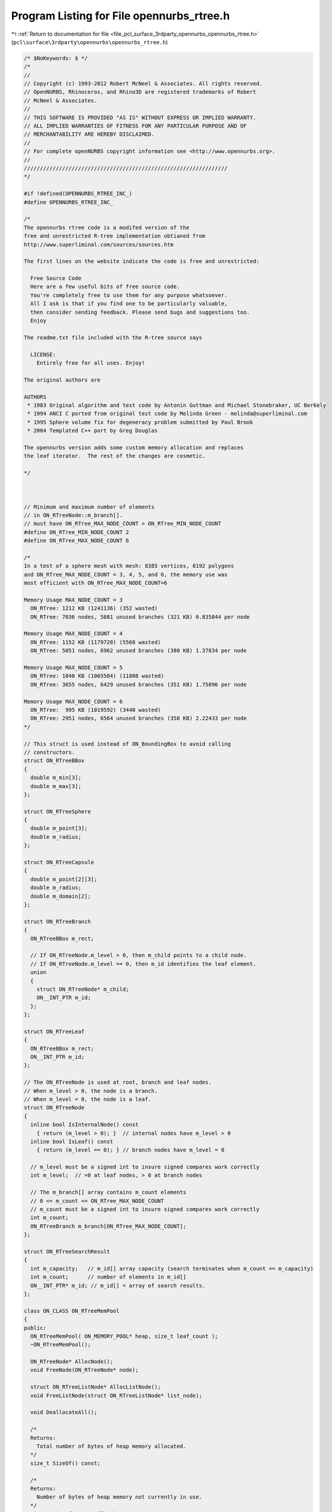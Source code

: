 
.. _program_listing_file_pcl_surface_3rdparty_opennurbs_opennurbs_rtree.h:

Program Listing for File opennurbs_rtree.h
==========================================

|exhale_lsh| :ref:`Return to documentation for file <file_pcl_surface_3rdparty_opennurbs_opennurbs_rtree.h>` (``pcl\surface\3rdparty\opennurbs\opennurbs_rtree.h``)

.. |exhale_lsh| unicode:: U+021B0 .. UPWARDS ARROW WITH TIP LEFTWARDS

.. code-block:: cpp

   /* $NoKeywords: $ */
   /*
   //
   // Copyright (c) 1993-2012 Robert McNeel & Associates. All rights reserved.
   // OpenNURBS, Rhinoceros, and Rhino3D are registered trademarks of Robert
   // McNeel & Associates.
   //
   // THIS SOFTWARE IS PROVIDED "AS IS" WITHOUT EXPRESS OR IMPLIED WARRANTY.
   // ALL IMPLIED WARRANTIES OF FITNESS FOR ANY PARTICULAR PURPOSE AND OF
   // MERCHANTABILITY ARE HEREBY DISCLAIMED.
   //        
   // For complete openNURBS copyright information see <http://www.opennurbs.org>.
   //
   ////////////////////////////////////////////////////////////////
   */
   
   #if !defined(OPENNURBS_RTREE_INC_)
   #define OPENNURBS_RTREE_INC_
   
   /*
   The opennurbs rtree code is a modifed version of the
   free and unrestricted R-tree implementation obtianed from 
   http://www.superliminal.com/sources/sources.htm
   
   The first lines on the website indicate the code is free and unrestricted:
   
     Free Source Code
     Here are a few useful bits of free source code. 
     You're completely free to use them for any purpose whatsoever.
     All I ask is that if you find one to be particularly valuable, 
     then consider sending feedback. Please send bugs and suggestions too. 
     Enjoy 
   
   The readme.txt file included with the R-tree source says
   
     LICENSE:
       Entirely free for all uses. Enjoy!
   
   The original authors are 
   
   AUTHORS
    * 1983 Original algorithm and test code by Antonin Guttman and Michael Stonebraker, UC Berkely
    * 1994 ANCI C ported from original test code by Melinda Green - melinda@superliminal.com
    * 1995 Sphere volume fix for degeneracy problem submitted by Paul Brook
    * 2004 Templated C++ port by Greg Douglas
   
   The opennurbs version adds some custom memory allocation and replaces
   the leaf iterator.  The rest of the changes are cosmetic.
   
   */
   
   
   
   // Minimum and maximum number of elements 
   // in ON_RTreeNode::m_branch[].
   // must have ON_RTree_MAX_NODE_COUNT > ON_RTree_MIN_NODE_COUNT
   #define ON_RTree_MIN_NODE_COUNT 2
   #define ON_RTree_MAX_NODE_COUNT 6
   
   /*
   In a test of a sphere mesh with mesh: 8385 vertices, 8192 polygons
   and ON_RTree_MAX_NODE_COUNT = 3, 4, 5, and 6, the memory use was 
   most efficient with ON_RTree_MAX_NODE_COUNT=6
   
   Memory Usage MAX_NODE_COUNT = 3
     ON_RTree: 1212 KB (1241136) (352 wasted)
     ON_RTree: 7036 nodes, 5881 unused branches (321 KB) 0.835844 per node
   
   Memory Usage MAX_NODE_COUNT = 4
     ON_RTree: 1152 KB (1179720) (5568 wasted)
     ON_RTree: 5051 nodes, 6962 unused branches (380 KB) 1.37834 per node
   
   Memory Usage MAX_NODE_COUNT = 5
     ON_RTree: 1040 KB (1065504) (11808 wasted)
     ON_RTree: 3655 nodes, 6429 unused branches (351 KB) 1.75896 per node
   
   Memory Usage MAX_NODE_COUNT = 6
     ON_RTree:  995 KB (1019592) (3440 wasted)
     ON_RTree: 2951 nodes, 6564 unused branches (358 KB) 2.22433 per node
   */
   
   // This struct is used instead of ON_BoundingBox to avoid calling
   // constructors.
   struct ON_RTreeBBox
   {
     double m_min[3];
     double m_max[3];
   };
   
   struct ON_RTreeSphere
   {
     double m_point[3];
     double m_radius;
   };
   
   struct ON_RTreeCapsule
   {
     double m_point[2][3];
     double m_radius;
     double m_domain[2];
   };
   
   struct ON_RTreeBranch
   {
     ON_RTreeBBox m_rect;
   
     // If ON_RTreeNode.m_level > 0, then m_child points to a child node.
     // If ON_RTreeNode.m_level == 0, then m_id identifies the leaf element.
     union
     {
       struct ON_RTreeNode* m_child;
       ON__INT_PTR m_id;
     };
   };
   
   struct ON_RTreeLeaf
   {
     ON_RTreeBBox m_rect;
     ON__INT_PTR m_id;
   };
   
   // The ON_RTreeNode is used at root, branch and leaf nodes.
   // When m_level > 0, the node is a branch.
   // When m_level = 0, the node is a leaf.
   struct ON_RTreeNode
   {
     inline bool IsInternalNode() const
       { return (m_level > 0); }  // internal nodes have m_level > 0
     inline bool IsLeaf() const
       { return (m_level == 0); } // branch nodes have m_level = 0
   
     // m_level must be a signed int to insure signed compares work correctly
     int m_level;  // =0 at leaf nodes, > 0 at branch nodes
   
     // The m_branch[] array contains m_count elements
     // 0 <= m_count <= ON_RTree_MAX_NODE_COUNT
     // m_count must be a signed int to insure signed compares work correctly
     int m_count; 
     ON_RTreeBranch m_branch[ON_RTree_MAX_NODE_COUNT];
   };
   
   struct ON_RTreeSearchResult
   {
     int m_capacity;   // m_id[] array capacity (search terminates when m_count == m_capacity)
     int m_count;      // number of elements in m_id[]
     ON__INT_PTR* m_id; // m_id[] = array of search results.
   };
   
   class ON_CLASS ON_RTreeMemPool
   {
   public:
     ON_RTreeMemPool( ON_MEMORY_POOL* heap, size_t leaf_count );
     ~ON_RTreeMemPool();
   
     ON_RTreeNode* AllocNode();
     void FreeNode(ON_RTreeNode* node);
   
     struct ON_RTreeListNode* AllocListNode();
     void FreeListNode(struct ON_RTreeListNode* list_node);
   
     void DeallocateAll();
   
     /*
     Returns:
       Total number of bytes of heap memory allocated.
     */
     size_t SizeOf() const;
   
     /*
     Returns:
       Number of bytes of heap memory not currently in use.
     */
     size_t SizeOfUnusedBuffer() const;
   
   private:
     void GrowBuffer();
   
     struct Blk
     {
       struct Blk* m_next;
     };
   
     // linked list of unused ON_RTreeNode 
     struct Blk* m_nodes;
     // linked list of unused ON_RTreeListNode
     struct Blk* m_list_nodes;
   
     // buffer for new allocations
     unsigned char* m_buffer;
     size_t m_buffer_capacity;
   
     struct Blk* m_blk_list;   // linked list used to free all allocated memory
     size_t m_sizeof_blk;      // total amount of memory in each block.
   
     ON_MEMORY_POOL* m_heap;
     size_t m_sizeof_heap; // total amount of heap memory in this rtree
   };
   
   ////////////////////////////////////////////////////////////////
   //
   // ON_RTreeIterator
   //
   //   The ON_RTreeIterator class can be used to iterate each leaf 
   //   in an ON_RTree.
   //
   class ON_CLASS ON_RTreeIterator
   {
   public:
     /*
     Description:
       Construct an empty iterator.  Call Initialize() to attach
       the iterator to an R-tree.
     Remark:
       Any calls to ON_RTree::Insert() or ON_RTree::Remove() that modify
       an R-tree being iterated invalidate the iterator.  The iterator
       must be re-initialized before being used again.
   
       There is no connection between the order elements are inserted
       in an R-tree and the order the elements are iterated by an
       iterator.    
     */
     ON_RTreeIterator();
     ON_RTreeIterator(const class ON_RTree& a_rtree);
   
     ~ON_RTreeIterator();
   
     /*
     Description:
       Initialize an iterator to iterate every leaf in the rtree.
     Parameters:
       a_rtree - [in]
         R-tree to iterate
     Example:
       See the comment for ON_RTreeIterator::First().
     Returns:
       True if a_rtree has at least one element.
     Remarks:
       Any calls to ON_RTree::Insert() or ON_RTree::Remove() that modify
       this node or its children will invalidate this iterator and it
       must be re-initialized.
   
       There is no connection between the order elements are inserted
       in an R-tree and the order the elements are iterated by an
       iterator.    
     */
     bool Initialize(const class ON_RTree& a_rtree);
   
     /*
     Description:
       Initialize an iterator to iterate every leaf on or below a_node.
     Parameters:
       a_node - [in]
         R-tree node to iterate
     Example:
       See the comment for ON_RTreeIterator::First().
     Returns:
       True if a_node has at least one element.
     Remarks:
       Any calls to ON_RTree::Insert() or ON_RTree::Remove() that modify
       this node or its children will invalidate this iterator and it
       must be re-initialized.
   
       There is no connection between the order elements are inserted
       in an R-tree and the order the elements are iterated by an
       iterator.    
     */
     bool Initialize(const struct ON_RTreeNode* a_node);
   
     /*
     Description:
       Get the value of the current leaf element. Calling Value()
       does not increment or decrement the iterator.
     Example:
       See the comment for ON_RTreeIterator::First().
     Return:
       Null pointer if there are no more leaves to iterate
       A pointer to the current R-tree leaf.  When there are no more leaves,
       the returned pointer is null.
     */
     const ON_RTreeBranch* Value() const;
   
     /*
     Description:
       Reset the iterator so the current leaf is the first leaf in
       the R-tree.  The Initialize() functions automatically do
       this, but First() can be called if an iterator needs to be
       used more than once or to make code easy to read and understand.
     Example:
       Iterate every leaf in an R-tree.
   
             ON_RTree rtree;
             ...
             ON_RtreeIterator rit(rtree);
             const ON_RTreeBranch* rtree_leaf;
             for ( rit.First(); 0 != (rtree_leaf = rit.Value()); rit.Next() )
             {
               // leaf id           = rtree_leaf->m_id
               // leaf bounding box = rtree->m_rect
             }
   
     Returns:
       True if a call to Value() will return a non-null pointer.
     See Also:
       ON_RTreeIterator::Last();
     */
     bool First();
   
     /*
     Description:
       Increment the iterator to the next leaf in the R-tree.
     Example:
       See the comment for ON_RTreeIterator::First()
     Returns:
       True if a call to Value() will return a non-null pointer.
       False if there is not a next leaf and all susequent calls to
       Value() will return null.
     See Also:
       ON_RTreeIterator::Prev();
     */
     bool Next();
   
   
     /*
     Description:
       Set the iterator so the current leaf is the last leaf in the R-tree.
   
     Example:
       Iterate an R-tree in reverse order.
   
             ON_RTree rtree;
             ...
             ON_RTreeIterator rit(rtree);
             const ON_RTreeBranch* rtree_leaf;
             for ( rit.Last(); 0 != (rtree_leaf = rit.Value()); rit.Prev() )
             {
               // leaf id           = rtree_leaf->m_id
               // leaf bounding box = rtree->m_rect
             }
   
     Returns:
       True if a call to Value() will return a non-null pointer.
     See Also:
       ON_RTreeIterator::First();
     */
     bool Last();
   
     /*
     Description:
       Decrement the iterator to the previous leaf in the R-tree.
     Example:
       See the comment for ON_RTreeIterator::Last()
     Returns:
       True if a call to Value() will return a non-null pointer.
       False if there is not a previous leaf and all susequent calls to
       Value() will return null.
     See Also:
       ON_RTreeIterator::Next();
     */
     bool Prev();
   
   private:
     enum { MAX_STACK = 32 }; //  Max stack size. Allows almost n^32 where n is number of branches in node
     
     struct StackElement
     {
       const struct ON_RTreeNode* m_node;
       int m_branchIndex; // must be a signed int to insure signed compares work correctly
     };
   
     bool PushChildren(struct StackElement* sp, bool bFirstChild);
   
     StackElement  m_stack[MAX_STACK]; // stack
     StackElement* m_sp;               // stack pointer (null or points into m_stack[])
     const ON_RTreeNode* m_root;       // root of tree being iterated
   };
   
   
   class ON_CLASS ON_RTree
   {
   public:
     ON_RTree( ON_MEMORY_POOL* heap = 0, size_t leaf_count = 0 );
     ~ON_RTree();
   
     /*
     Description:
       Create an R-tree with an element for each face in the mesh.
       The element id is set to the index of the face.
     Parameters:
       mesh - [in]
     Returns:
       True if successful.
     */
     bool CreateMeshFaceTree( const class ON_Mesh* mesh );
     
     /*
     Description:
       Insert an element into the RTree.
     Parameters:
       a_min - [in]
       a_max - [in]
         3d bounding box of the element.  The values in a_min[3] and a_max[3]
         must satisfy
         a_min[0] <= a_max[0], 
         a_min[1] <= a_max[1], and
         a_min[1] <= a_max[1].
       a_dataId - [in]
         id of the element.  This can be either a pointer or an integer id.
     Returns:
       True if element was successfully inserted.
     Remarks:
       Calling Insert() or Remove() invalidates any ON_RTreeIterator
       used to iterate this rtree. 
     */
     bool Insert(const double a_min[3], const double a_max[3], void* a_element_id);
     bool Insert(const double a_min[3], const double a_max[3], int a_element_id);
     bool Insert2d(const double a_min[2], const double a_max[2], void* a_element_id);
     bool Insert2d(const double a_min[2], const double a_max[2], int a_element_id);
     
     /*
     Description:
       Remove an element from the RTree.
     Parameters:
       a_min - [in]
       a_max - [in]
         3d bounding box of the element.  The values in a_min[3] and a_max[3]
         must satisfy
         a_min[0] <= a_max[0], 
         a_min[1] <= a_max[1], and
         a_min[2] <= a_max[2].
       a_dataId - [in]
         id of the element.  This can be either a pointer or an integer id.
     Returns:
       True if element was successfully removed.
     Remarks:
       Calling Insert() or Remove() invalidates any ON_RTreeIterator
       used to iterate this rtree. 
     */
     bool Remove(const double a_min[3], const double a_max[3], void* a_elementId);
     bool Remove(const double a_min[3], const double a_max[3], int a_elementId);
     bool Remove2d(const double a_min[2], const double a_max[2], void* a_elementId);
     bool Remove2d(const double a_min[2], const double a_max[2], int a_elementId);
     
     /*
     Description:
       Remove all elements from the R-tree.
     */
     void RemoveAll();
   
     /*
     Description:
       Search the R-tree for all elements whose bounding boxes overlap
       a_rect.
     Parameters:
       a_rect - [in/out]
         The version of search that has ON_RTreeBBox* a_rect as the first
         argument, allows you to shrink the a_rect as the search progresses.
         This is useful for doing things like searching for closest points.
         If you want to shrink a_rect, you must use a_context to pass it
         to the resultCallback function and shrink it in the resultCallback
         function. In the callback, the modified rect must be contained
         in the previous rect.
       a_sphere - [in/out]
         The version of search that has ON_RTreeSphere* a_sphere as the first
         argument, allows you to shrink the a_sphere as the search progresses.
         This is useful for doing things like searching for closest points.
         If you want to shrink a_sphere, you must use a_context to pass it
         to the resultCallback function and shrink it in the resultCallback
         function. In the callback, the modified sphere must be contained
         in the previous sphere.
       a_capsule - [in/out]
         The version of search that has ON_RTreeSphere* a_capsule as the first
         argument, allows you to shrink the a_capsule as the search progresses.
         This is useful for doing things like searching for closest points.
         If you want to shrink a_capsule, you must use a_context to pass it
         to the resultCallback function and shrink it in the resultCallback
         function. In the callback, the modified capsule must be contained
         in the previous capsule.
       a_min - [in]
       a_max - [in]
         (a_min,a_max) is the bounding box of the search region.
       a_results - [out]
         The ids of elements that overlaps the search region.
       resultCallback - [in]
         A function to call when leaf nodes overlap.
       a_context - [in]
         pointer passed to the resultCallback() function.
     Returns:
       True if entire tree was searched.  It is possible no results were found.
     Remarks:
       If you are using a Search() that uses a resultCallback() function,
       then return true to keep searching and false to terminate the search.
     */
     bool Search( 
       ON_RTreeSphere* a_sphere,
       bool ON_MSC_CDECL resultCallback(void* a_context, ON__INT_PTR a_id), 
       void* a_context
       ) const;
   
     bool Search( 
       ON_RTreeCapsule* a_capsule,
       bool ON_MSC_CDECL resultCallback(void* a_context, ON__INT_PTR a_id), 
       void* a_context
       ) const;
   
     bool Search( 
       ON_RTreeBBox* a_rect,
       bool ON_MSC_CDECL resultCallback(void* a_context, ON__INT_PTR a_id), 
       void* a_context
       ) const;
   
     /*
     Description:
       Search the R-tree for all elements whose bounding boxes overlap
       the set of points between to parallel planes.
     Parameters:
       a_plane_eqn - [in]
       a_min - [in]
       a_max - [in]
         The region between the parallel planes is the set point points
         where the value of the plane equation is >= a_min and <= a_max.
       resultCallback - [in]
         A function to call when leaf nodes overlap the region between
         the parallel planes.
       a_context - [in]
         pointer passed to the resultCallback() function.
     Returns:
       True if entire tree was searched.  It is possible no results were found.
     Remarks:
       If you are using a Search() that uses a resultCallback() function,
       then return true to keep searching and false to terminate the search.
     */
     bool Search(
       const double a_plane_eqn[4],
       double a_min,
       double a_max,
       bool ON_MSC_CDECL resultCallback(void* a_context, ON__INT_PTR a_id), 
       void* a_context
       ) const;
   
     bool Search(const double a_min[3], const double a_max[3],
       bool ON_MSC_CDECL resultCallback(void* a_context, ON__INT_PTR a_id), void* a_context 
       ) const;
   
     bool Search(const double a_min[3], const double a_max[3],
       ON_RTreeSearchResult& a_result 
       ) const;
   
     bool Search(const double a_min[3], const double a_max[3],
       ON_SimpleArray<ON_RTreeLeaf>& a_result 
       ) const;
   
     bool Search(const double a_min[3], const double a_max[3],
       ON_SimpleArray<void*>& a_result 
       ) const;
   
     bool Search(const double a_min[3], const double a_max[3],
       ON_SimpleArray<int>& a_result 
       ) const;
   
     bool Search2d(const double a_min[2], const double a_max[2],
       bool ON_MSC_CDECL resultCallback(void* a_context, ON__INT_PTR a_id), void* a_context
       ) const;
   
     bool Search2d(const double a_min[2], const double a_max[2],
       ON_RTreeSearchResult& a_result
       ) const;
   
     bool Search2d(const double a_min[2], const double a_max[2],
       ON_SimpleArray<ON_RTreeLeaf>& a_result
       ) const;
   
     bool Search2d(const double a_min[2], const double a_max[2],
       ON_SimpleArray<void*>& a_result
       ) const;
   
     bool Search2d(const double a_min[2], const double a_max[2],
       ON_SimpleArray<int>& a_result
       ) const;
   
     /*
     Description:
       Search two R-trees for all pairs elements whose bounding boxes overlap.
     Parameters:
       a_rtreeA - [in]
       a_rtreeB - [in]
       tolerance - [in]
         If the distance between a pair of bounding boxes is <= tolerance, 
         then the pair is added to a_result[].
       a_result - [out]
         Pairs of ids of elements who bounding boxes overlap.
     Returns:
       True if entire tree was searched.  It is possible no results were found.
     */
     static bool Search( 
             const ON_RTree& a_rtreeA,
             const ON_RTree& a_rtreeB, 
             double tolerance,
             ON_SimpleArray<ON_2dex>& a_result
             );
   
     /*
     Description:
       Search two R-trees for all pairs elements whose bounding boxes overlap.
     Parameters:
       a_rtreeA - [in]
       a_rtreeB - [in]
       tolerance - [in]
         If the distance between a pair of bounding boxes is <= tolerance, 
         then resultCallback() is called.
       resultCallback - [out]
         callback function
       a_context - [in] argument passed through to resultCallback().
     Returns:
       True if entire tree was searched.  It is possible no results were found.
     */
     static bool Search( 
             const ON_RTree& a_rtreeA,
             const ON_RTree& a_rtreeB, 
             double tolerance,
             void ON_MSC_CDECL resultCallback(void* a_context, ON__INT_PTR a_idA, ON__INT_PTR a_idB),
             void* a_context
             );
   
     /*
     Description:
       Search two R-trees for all pairs elements whose bounding boxes overlap.
     Parameters:
       a_rtreeA - [in]
       a_rtreeB - [in]
       tolerance - [in]
         If the distance between a pair of bounding boxes is <= tolerance, 
         then resultCallback() is called.
       resultCallback - [out]
         callback function
         Return true for the search to continue and false to terminate the search.
       a_context - [in] argument passed through to resultCallback().
     Returns:
       True if entire tree was searched.  It is possible no results were found.
     */
     static bool Search( 
             const ON_RTree& a_rtreeA,
             const ON_RTree& a_rtreeB, 
             double tolerance,
             bool ON_MSC_CDECL resultCallback(void* a_context, ON__INT_PTR a_idA, ON__INT_PTR a_idB),
             void* a_context
             );
     /*
     Returns:
       Number of elements (leaves).
     Remark:
       No internal count is maintained, so this function traverses the 
       tree to count the leaves.  If efficiency is important, save the
       result.
     */
     int ElementCount();
   
     /*
     Returns:
       Pointer to the root node.
     */
     const ON_RTreeNode* Root() const;
     
     /*
     Returns:
       Bounding box of the entire R-tree;
     */
     ON_BoundingBox BoundingBox() const;
   
     /*
     Returns:
       Number of bytes of heap memory used by this R-tree.
     */
     size_t SizeOf() const;
   
   private:
     void SplitNode(ON_RTreeNode*, ON_RTreeBranch*, ON_RTreeNode**);
     bool AddBranch(ON_RTreeBranch*, ON_RTreeNode*, ON_RTreeNode**);
     bool InsertRectRec(ON_RTreeBBox*, ON__INT_PTR, ON_RTreeNode*, ON_RTreeNode**, int);
     bool InsertRect(ON_RTreeBBox*, ON__INT_PTR, ON_RTreeNode**, int);
     void LoadNodes(ON_RTreeNode*, ON_RTreeNode*, struct ON_RTreePartitionVars*);
     bool RemoveRect(ON_RTreeBBox*, ON__INT_PTR, ON_RTreeNode**);
     bool RemoveRectRec(ON_RTreeBBox*, ON__INT_PTR, ON_RTreeNode*, struct ON_RTreeListNode**);
     void ReInsert(ON_RTreeNode*, struct ON_RTreeListNode**);
     void RemoveAllRec(ON_RTreeNode*);
     ON_RTreeNode* m_root;
     size_t m_reserved;
     ON_RTreeMemPool m_mem_pool;
   };
   
   #endif
